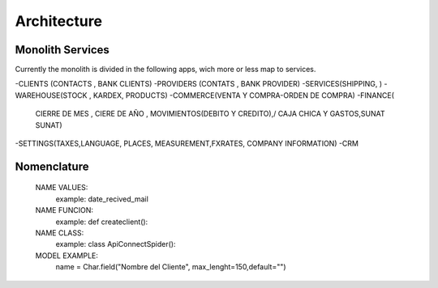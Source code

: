 =============
Architecture
=============

Monolith Services
-----------------

Currently the monolith is divided in the following apps, wich more or less map to services.

-CLIENTS (CONTACTS , BANK CLIENTS)
-PROVIDERS (CONTATS , BANK PROVIDER)
-SERVICES(SHIPPING, )
-WAREHOUSE(STOCK , KARDEX, PRODUCTS)
-COMMERCE(VENTA Y COMPRA-ORDEN DE COMPRA)
-FINANCE(
    CIERRE DE MES , CIERE DE AÑO , MOVIMIENTOS(DEBITO Y CREDITO),/
    CAJA CHICA Y GASTOS,SUNAT SUNAT)
-SETTINGS(TAXES,LANGUAGE, PLACES, MEASUREMENT,FXRATES, COMPANY INFORMATION)
-CRM


Nomenclature
-------------
    NAME VALUES:
        example: date_recived_mail
    NAME FUNCION:
        example: def createclient():
    NAME CLASS:
        example: class ApiConnectSpider():


    MODEL EXAMPLE:
        name = Char.field("Nombre del Cliente", max_lenght=150,default="")
    